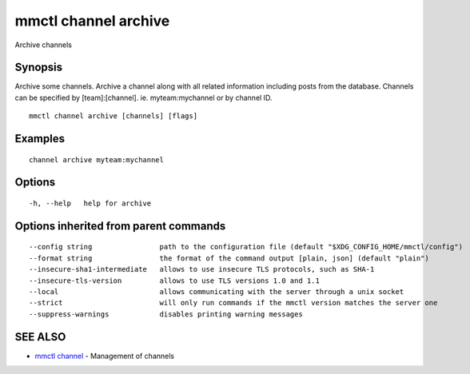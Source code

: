 .. _mmctl_channel_archive:

mmctl channel archive
---------------------

Archive channels

Synopsis
~~~~~~~~


Archive some channels.
Archive a channel along with all related information including posts from the database.
Channels can be specified by [team]:[channel]. ie. myteam:mychannel or by channel ID.

::

  mmctl channel archive [channels] [flags]

Examples
~~~~~~~~

::

    channel archive myteam:mychannel

Options
~~~~~~~

::

  -h, --help   help for archive

Options inherited from parent commands
~~~~~~~~~~~~~~~~~~~~~~~~~~~~~~~~~~~~~~

::

      --config string                path to the configuration file (default "$XDG_CONFIG_HOME/mmctl/config")
      --format string                the format of the command output [plain, json] (default "plain")
      --insecure-sha1-intermediate   allows to use insecure TLS protocols, such as SHA-1
      --insecure-tls-version         allows to use TLS versions 1.0 and 1.1
      --local                        allows communicating with the server through a unix socket
      --strict                       will only run commands if the mmctl version matches the server one
      --suppress-warnings            disables printing warning messages

SEE ALSO
~~~~~~~~

* `mmctl channel <mmctl_channel.rst>`_ 	 - Management of channels

